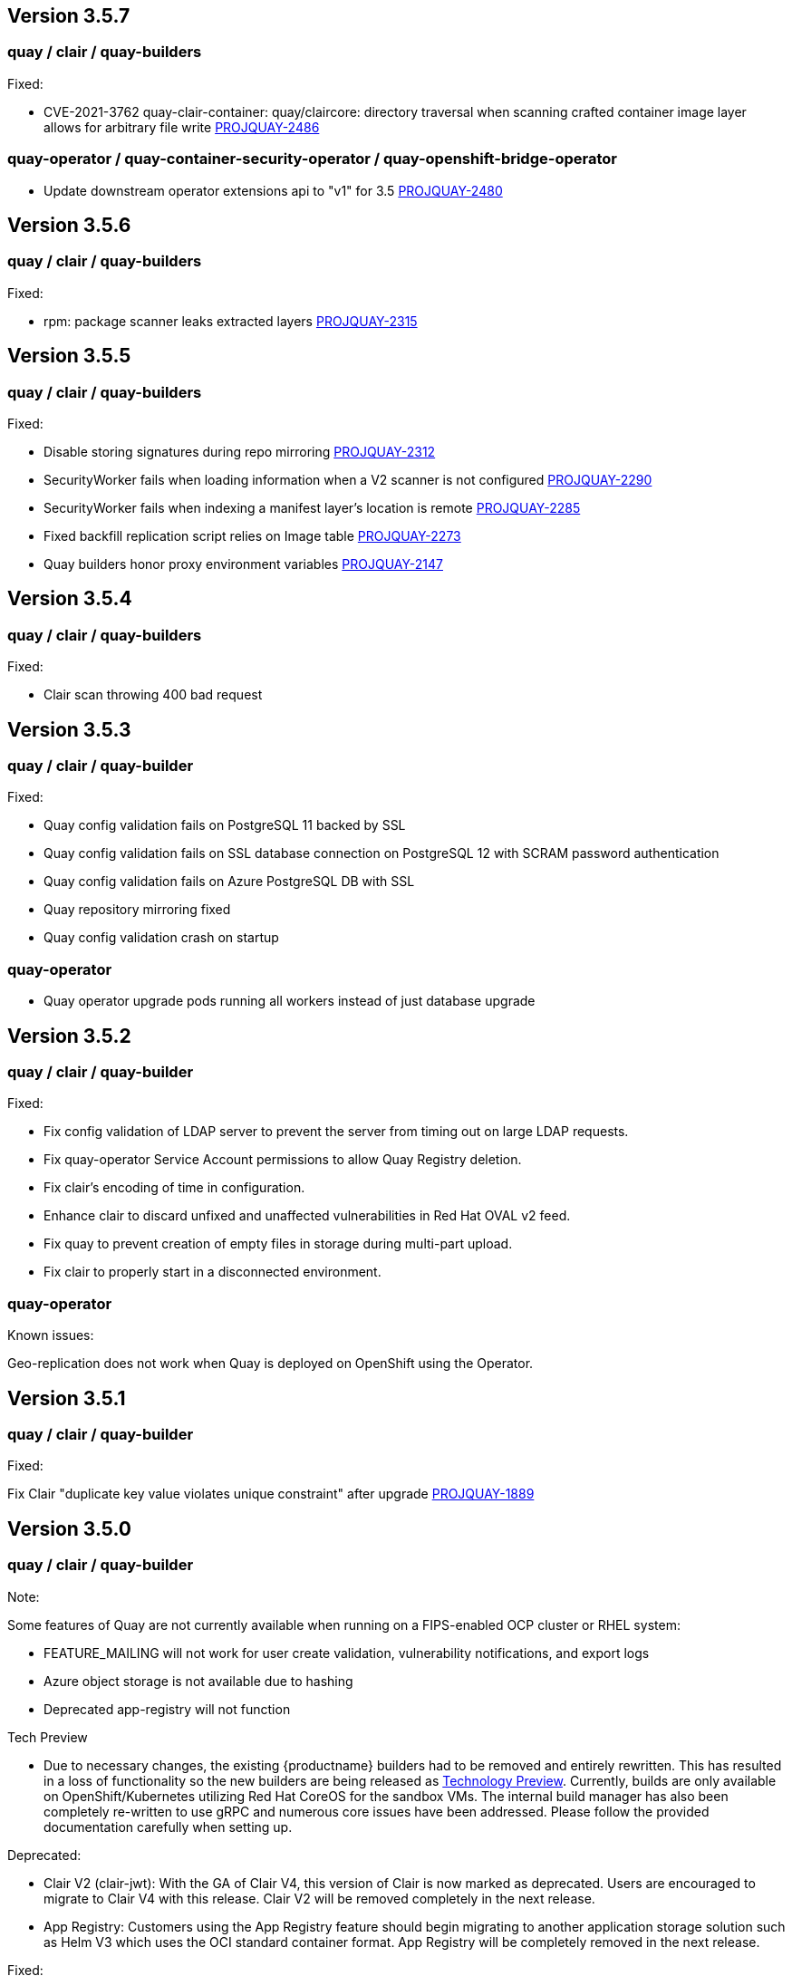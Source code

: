 [[rn-3-507]]
== Version 3.5.7

=== quay / clair / quay-builders

Fixed:

* CVE-2021-3762 quay-clair-container: quay/claircore: directory traversal when scanning crafted container image layer allows for arbitrary file write link:https://issues.redhat.com/browse/PROJQUAY-2486[PROJQUAY-2486]

=== quay-operator / quay-container-security-operator / quay-openshift-bridge-operator

* Update downstream operator extensions api to "v1" for 3.5 link:https://issues.redhat.com/browse/PROJQUAY-2480[PROJQUAY-2480]


[[rn-3-506]]
== Version 3.5.6

=== quay / clair / quay-builders

Fixed:

* rpm: package scanner leaks extracted layers link:https://issues.redhat.com/browse/PROJQUAY-2315[PROJQUAY-2315]

[[rn-3-505]]
== Version 3.5.5

=== quay / clair / quay-builders

Fixed:

* Disable storing signatures during repo mirroring link:https://issues.redhat.com/browse/PROJQUAY-2312[PROJQUAY-2312]
* SecurityWorker fails when loading information when a V2 scanner is not configured link:https://issues.redhat.com/browse/PROJQUAY-2290[PROJQUAY-2290]
* SecurityWorker fails when indexing a manifest layer's location is remote link:https://issues.redhat.com/browse/PROJQUAY-2285[PROJQUAY-2285]
* Fixed backfill replication script relies on Image table link:https://issues.redhat.com/browse/PROJQUAY-2273[PROJQUAY-2273]
* Quay builders honor proxy environment variables link:https://issues.redhat.com/browse/PROJQUAY-2147[PROJQUAY-2147]


[[rn-3-504]]
== Version 3.5.4

=== quay / clair / quay-builders

Fixed:

* Clair scan throwing 400 bad request

[[rn-3-503]]
== Version 3.5.3

=== quay / clair / quay-builder

Fixed:

* Quay config validation fails on PostgreSQL 11 backed by SSL
* Quay config validation fails on SSL database connection on PostgreSQL 12
with SCRAM password authentication
* Quay config validation fails on Azure PostgreSQL DB with SSL
* Quay repository mirroring fixed
* Quay config validation crash on startup

=== quay-operator

* Quay operator upgrade pods running all workers instead of just database
upgrade

[[rn-3-502]]
== Version 3.5.2

=== quay / clair / quay-builder

Fixed:

* Fix config validation of LDAP server to prevent the server from timing out on large LDAP requests.
* Fix quay-operator Service Account permissions to allow Quay Registry deletion.
* Fix clair's encoding of time in configuration.
* Enhance clair to discard unfixed and unaffected vulnerabilities in Red Hat OVAL v2 feed.
* Fix quay to prevent creation of empty files in storage during multi-part upload.
* Fix clair to properly start in a disconnected environment.


=== quay-operator

Known issues:

Geo-replication does not work when Quay is deployed on OpenShift using the Operator.

[[rn-3-501]]
== Version 3.5.1

=== quay / clair / quay-builder

Fixed:

Fix Clair "duplicate key value violates unique constraint" after upgrade link:https://issues.redhat.com/browse/PROJQUAY-1889[PROJQUAY-1889]

[[rn-3-500]]
== Version 3.5.0

=== quay / clair / quay-builder

Note:

Some features of Quay are not currently available when running on a FIPS-enabled OCP cluster or RHEL system:

* FEATURE_MAILING will not work for user create validation, vulnerability notifications, and export logs
* Azure object storage is not available due to hashing
* Deprecated app-registry will not function

Tech Preview

* Due to necessary changes, the existing {productname} builders had to be removed and entirely rewritten. This has resulted in a loss of functionality so the new builders are being released as link:https://access.redhat.com/support/offerings/techpreview[Technology Preview]. Currently, builds are only available on OpenShift/Kubernetes utilizing Red Hat CoreOS for the sandbox VMs. The internal build manager has also been completely re-written to use gRPC and numerous core issues have been addressed. Please follow the provided documentation carefully when setting up.

Deprecated:

* Clair V2 (clair-jwt): With the GA of Clair V4, this version of Clair is now marked as deprecated.  Users are encouraged to migrate to Clair V4 with this release.  Clair V2 will be removed completely in the next release.
* App Registry: Customers using the App Registry feature should begin migrating to another application storage solution such as Helm V3 which uses the OCI standard container format.  App Registry will be completely removed in the next release.


Fixed:

* Fix quay running on a FIPS-enabled OCP cluster
* Fix validation of LDAP_USER_FILTER when missing from config bundle
* Upgrade internally-used jQuery
* Remove usage of TLS1.0 and TLS1.1 ciphers
* Fix build of uploaded Dockerfile when object storage is Swift
* Fix whitespace error in UI for repository count checker
* (CVE-2020-1747) Update PyYAML
* Fix quay.expires-after label for all linked images
* Helm chart support now generally available
* Fix validation of SMTP in config bundle
* Fix gitlab trigger build images now honor configured storage
* Fix OIDC session sends invalid state value in URL
* Fix custom OIDC external authentication ignores PREFERRED_URL_SCHEME configuration
* Fix config editor opening links in same page
* Fix setting USERFILES_LOCATION to valid storage if not default
* Fix typo in user confirmation screen
* Remove unused nodejs from container
* Fix default MAIL_DEFAULT_SENDER config value
* Fix config editor default tag expiration display
* (CVE-2020-13757) Remove usage of python-rsa package in favor of python-cryptography
* Added support of github action to publish to a repository
* Document clair updater URLs

=== quay-operator

Note: The new quay-operator OCP monitor dashboard requires that the operator be install in all namespaces (the default). If installed in a single namespace, the "monitoring" component will be unmanaged and not installed.

* Document using disconnected clair with quay-operator
* Fix quay-operator version displayed in OCP console
* Fix BUILDMAN_HOSTNAME in config bundle with managed route component
* Added OCP monitoring integration

=== quay-container-security-operator

* Fix reading security metadata when FEATURE_ANONYMOUS_ACCESS is set to false

